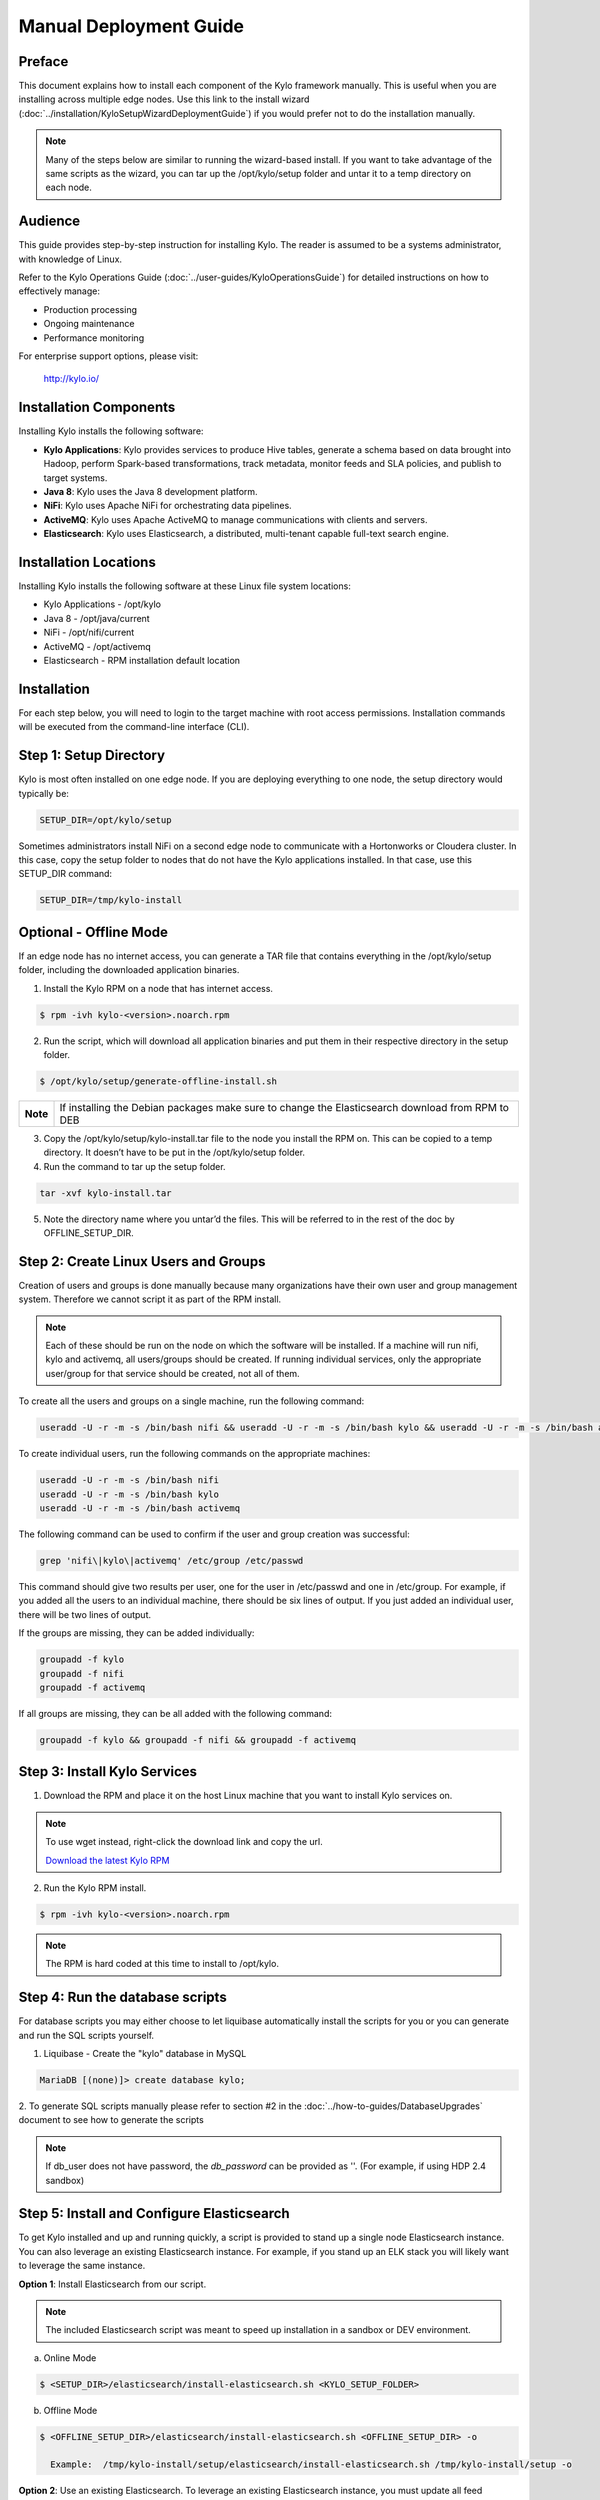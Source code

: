 
=======================
Manual Deployment Guide
=======================

Preface
=======

This document explains how to install each component of the Kylo framework
manually. This is useful when you are installing across multiple
edge nodes. Use this link to the install wizard (:doc:`../installation/KyloSetupWizardDeploymentGuide`)
if you would prefer not to do the installation manually.

.. note:: Many of the steps below are similar to running the wizard-based install. If you want to take advantage of the same scripts as the wizard, you can tar up the /opt/kylo/setup folder and untar it to a temp directory on each node.

Audience
========

This guide provides step-by-step instruction for installing Kylo.
The reader is assumed to be a systems administrator, with knowledge of Linux.

Refer to the Kylo Operations Guide (:doc:`../user-guides/KyloOperationsGuide`) for detailed
instructions on how to effectively manage:

- Production processing

- Ongoing maintenance

- Performance monitoring

For enterprise support options, please visit:

    `http://kylo.io/ <http://kylo.io/>`__

Installation Components
=======================

Installing Kylo installs the following software:

-  **Kylo Applications**: Kylo provides services to produce Hive tables, generate a schema based on data brought into Hadoop, perform Spark-based transformations, track metadata, monitor feeds and SLA policies, and publish to target systems.

-  **Java 8**: Kylo uses the Java 8 development platform.

-  **NiFi**: Kylo uses Apache NiFi for orchestrating data pipelines.

-  **ActiveMQ**: Kylo uses Apache ActiveMQ to manage communications with clients and servers.

-  **Elasticsearch**: Kylo uses Elasticsearch, a distributed, multi-tenant capable full-text search engine.

Installation Locations
======================

Installing Kylo installs the following software at these Linux file
system locations:

-  Kylo Applications - /opt/kylo

-  Java 8 - /opt/java/current

-  NiFi - /opt/nifi/current

-  ActiveMQ - /opt/activemq

-  Elasticsearch - RPM installation default location

Installation
============

For each step below, you will need to login to the target machine with root
access permissions. Installation commands will be executed from the
command-line interface (CLI).

Step 1: Setup Directory
=======================

Kylo is most often installed on one edge node. If you are deploying
everything to one node, the setup directory would typically be:

.. code-block:: properties

    SETUP_DIR=/opt/kylo/setup

Sometimes administrators install NiFi on a second edge node to communicate with a Hortonworks or Cloudera cluster. In this case, copy
the setup folder to nodes that do not have the Kylo applications installed. In that case, use this SETUP_DIR command:

.. code-block:: properties

    SETUP_DIR=/tmp/kylo-install

Optional - Offline Mode
=======================

If an edge node has no internet access, you can generate a TAR file that contains everything in the /opt/kylo/setup folder, including the
downloaded application binaries.

1. Install the Kylo RPM on a node that has internet access.

.. code-block:: shell

    $ rpm -ivh kylo-<version>.noarch.rpm
..

2. Run the script, which will download all application binaries and put them in their respective directory in the setup folder.

.. code-block:: shell

    $ /opt/kylo/setup/generate-offline-install.sh
..

+------------+-------------------------------------------------------------------------------------------------------+
| **Note**   | If installing the Debian packages make sure to change the Elasticsearch download from RPM to DEB      |
+------------+-------------------------------------------------------------------------------------------------------+


3. Copy the /opt/kylo/setup/kylo-install.tar file to the node you install the RPM on. This can be copied to a temp directory. It doesn’t have to be put in the /opt/kylo/setup folder.

4. Run the command to tar up the setup folder.

.. code-block:: shell

    tar -xvf kylo-install.tar
..

5. Note the directory name where you untar’d the files. This will be referred to in the rest of the doc by OFFLINE_SETUP_DIR.


Step 2: Create Linux Users and Groups
=====================================

Creation of users and groups is done manually because many organizations have their own user and group management system. Therefore we cannot script it as part of the RPM install.

.. note:: Each of these should be run on the node on which the software will be installed. If a machine will run nifi, kylo and activemq, all users/groups should be created. If running individual services, only the appropriate user/group for that service should be created, not all of them. 

To create all the users and groups on a single machine, run the following command:

.. code-block:: shell

    useradd -U -r -m -s /bin/bash nifi && useradd -U -r -m -s /bin/bash kylo && useradd -U -r -m -s /bin/bash activemq

..

To create individual users, run the following commands on the appropriate machines:

.. code-block:: shell

  useradd -U -r -m -s /bin/bash nifi
  useradd -U -r -m -s /bin/bash kylo
  useradd -U -r -m -s /bin/bash activemq

..

The following command can be used to confirm if the user and group creation was successful:

.. code-block:: shell

  grep 'nifi\|kylo\|activemq' /etc/group /etc/passwd
..

This command should give two results per user, one for the user in /etc/passwd and one in /etc/group. For example, if you added all the users to an individual machine, there should be six lines of output. If you just added an individual user, there will be two lines of output.

If the groups are missing, they can be added individually:

.. code-block:: shell

   groupadd -f kylo
   groupadd -f nifi
   groupadd -f activemq
..

If all groups are missing, they can be all added with the following command:

.. code-block:: shell

  groupadd -f kylo && groupadd -f nifi && groupadd -f activemq
..

Step 3: Install Kylo Services
=============================

1. Download the RPM and place it on the host Linux machine that you want to install Kylo services on.

.. note:: To use wget instead, right-click the download link and copy the url.

    `Download the latest Kylo RPM <http://bit.ly/2r4P47A>`__


2. Run the Kylo RPM install.

.. code-block:: shell

    $ rpm -ivh kylo-<version>.noarch.rpm
..

.. note:: The RPM is hard coded at this time to install to /opt/kylo.

Step 4: Run the database scripts
================================

For database scripts you may either choose to let liquibase automatically install the scripts for you or you can generate and run the SQL scripts yourself.

1. Liquibase - Create the "kylo" database in MySQL

.. code-block:: shell

    MariaDB [(none)]> create database kylo;
..


2. To generate SQL scripts manually
please refer to section #2 in the :doc:`../how-to-guides/DatabaseUpgrades` document to see how to generate the scripts


.. note:: If db_user does not have password, the *db_password* can be provided as ''. (For example, if using HDP 2.4 sandbox)

Step 5: Install and Configure Elasticsearch
===========================================

To get Kylo installed and up and running quickly, a script is provided
to stand up a single node Elasticsearch instance. You can also leverage
an existing Elasticsearch instance. For example, if you stand up an ELK
stack you will likely want to leverage the same instance.

**Option 1**: Install Elasticsearch from our script.

.. note:: The included Elasticsearch script was meant to speed up installation in a sandbox or DEV environment.

a. Online Mode

.. code-block:: shell

        $ <SETUP_DIR>/elasticsearch/install-elasticsearch.sh <KYLO_SETUP_FOLDER>

..

b. Offline Mode

.. code-block:: shell

        $ <OFFLINE_SETUP_DIR>/elasticsearch/install-elasticsearch.sh <OFFLINE_SETUP_DIR> -o

          Example:  /tmp/kylo-install/setup/elasticsearch/install-elasticsearch.sh /tmp/kylo-install/setup -o

..


**Option 2**: Use an existing Elasticsearch.
To leverage an existing Elasticsearch instance, you must update all feed templates that you created with the correct Elasticsearch URL.You can do this by going to the "Additional Properties" tab for that feed. If you added any reusable flow templates you will need to modify the Elasticsearch processors in NiFI.

.. note:: Tip: To test that Elasticsearch is running type "curl localhost:9200". You should see a JSON response.

Step 6: Install ActiveMQ
========================

Another script has been provided to stand up a single node ActiveMQ
instance. You can also leverage an existing ActiveMQ instance.

**Option 1**: Install ActiveMQ from the script

.. note:: The included ActiveMQ script was meant to speed up installation in a sandbox or DEV environment. It is not a production ready configuration.

a. Online Mode

.. code-block:: shell

        $ <SETUP_DIR>/activemq/install-activemq.sh <INSTALLATION_FOLDER> <LINUX_USER> <LINUX_GROUP>

..

b. Offline Mode

.. code-block:: shell

        $ <OFFLINE_SETUP_DIR>/activemq/install-activemq.sh <INSTALLATION_FOLDER> <LINUX_USER> <LINUX_GROUP> <OFFLINE_SETUP_DIR> -o

       Example: /tmp/kylo-install/setup/activemq/install-activemq.sh /opt/activemq activemq activemq /tmp/kylo-install/setup -o

..

.. note:: If installing on a different node than NiFi and kylo-services you will need to update the following properties

.. code-block:: shell

           1. /opt/nifi/ext-config/config.properties

                 spring.activemq.broker-url
                 (Perform this configuration update after installing NiFi, which is step 9 in this guide)

           2. /opt/kylo/kylo-services/conf/application.properties

                 jms.activemq.broker.url
                 (By default, its value is tcp://localhost:61616)
..

**Option 2**: Leverage an existing ActiveMQ instance

Update the below properties so that NiFI and kylo-services can communicate with the existing server.

.. code-block:: shell

   1. /opt/nifi/ext-config/config.properties

        spring.activemq.broker-url

   2. /opt/kylo/kylo-services/conf/application.properties

        jms.activemq.broker.url

..

**Installing on SUSE**

The deployment guide currently addresses installation in a Red Hat based environment. There are a couple of issues installing Elasticsearch and ActiveMQ on SUSE. Below are some instructions on how to install these two on SUSE.

-  **ActiveMQ**

When installing ActiveMQ, you might see the following error:

.. warning:: ERROR: Configuration variable JAVA_HOME or JAVACMD is not defined correctly. (JAVA_HOME='', JAVACMD='java')

This indicates that ActiveMQ isn’t properly using Java as it is set in the system. To fix this issue, use the following steps to set the JAVA_HOME directly:

1. Edit /etc/default/activemq and set JAVA_HOME at the bottom.

.. code-block:: properties

    JAVA_HOME=<location_of_java_home>

..

2. Restart ActiveMQ

.. code-block:: shell

    $ service activemq restart
..

-  **Elasticsearch**

RPM installation isn’t supported on SUSE. To work around this issue, we created a custom init.d service script and wrote up a manual procedure to install Elasticsearch on a single node.

    |Install_Elasticsearch_Link|


We have created a service script to make it easy to start and stop Elasticsearch, as well as leverage chkconfig to automatically start Elasticsearch when booting up the machine. Below are the instructions on how we installed Elasticsearch on a SUSE box.

.. code-block:: shell

    1. Make sure Elasticsearch service user/group exists

    2. mkdir /opt/elasticsearch

    3. cd /opt/elasticsearch

    4. mv /tmp/elasticsearch-2.3.5.tar.gz

    5. tar -xvf elasticsearch-2.3.5.tar.gz

    6. rm elasticsearch-2.3.5.tar.gz

    7. ln -s elasticsearch-2.3.5 current

    8. cp elasticsearch.yml elasticsearch.yml.orig

    9. Modify elasticsearch.yml if you want to change the cluster name. The standard Kylo installation scripts have this file in directory: /opt/kylo/setup/elasticsearch

    10. chown -R elasticsearch:elasticsearch /opt/elasticsearch/

    11. Uncomment and set the JAVA_HOME on line 44 of the file: /opt/kylo/setup/elasticsearch/init.d/sles/elasticsearch

    12. vi /etc/init.d/elasticsearch - paste in the values from /opt/kylo/setup/elasticsearch/init.d/sles/elasticsearch

    13. chmod 755 /etc/init.d/elasticsearch

    14. chkconfig elasticsearch on

    15. service elasticsearch start

..

Step 7: Install Java 8
======================

.. note:: If you are installing NiFi and the kylo services on two separate nodes, you may need to perform this step on each node.

There are 3 scenarios for configuring the applications with Java 8.

**Scenario 1**: Java 8 is installed on the system and is already in the classpath.

In this case you need to remove the default JAVA_HOME used as part of the install. Run the following script:

.. code-block:: shell

    For kylo-ui and kylo-services
    $ <SETUP_DIR>/java/remove-default-kylo-java-home.sh

To test this you can look at each file referenced in the scripts for kylo-ui and kylo-services to validate the 2 lines setting and exporting the JAVA_HOME are gone.

**Scenario 2**: Install Java in the default /opt/java/current location.

.. note:: You can modify and use the following script to unstall Java 8:

..

    **Online Mode**

.. code-block:: shell

         $ <SETUP_DIR>/java/install-java8.sh

..

    **Offline Mode**

.. code-block:: shell

         $ <OFFLINE_SETUP_DIR>/java/install-java8.sh  <KYLO_HOME_DIR> <OFFLINE_SETUP_DIR> -o

         Example: /tmp/kylo-install/setup/java/install-java8.sh  /opt/kylo /tmp/kylo-install/setup -o

..

**Scenario 3**: Java 8 is installed on the node, but it’s not in the default JAVA_HOME path.

If you already have Java 8 installed, and want to reference that installation, there is a script to remove the existing path and another script to set the new path for the kylo apps.

.. code-block:: shell

        For kylo-ui and kylo-services
        $ /opt/kylo/setup/java/remove-default-kylo-java-home.sh <KYLO_HOME>
        $ /opt/kylo/setup/java/change-kylo-java-home.sh <JAVA_HOME> <KYLO_HOME>

Step 8: Install Java Cryptographic Extension
============================================

The Java 8 install script above will automatically download and install the `Java Cryptographic Extension <http://www.oracle.com/technetwork/java/javase/downloads/jce8-download-2133166.html>`__.
This extension is required to allow encrypted property values in the Kylo configuration files. If you already have a Java 8 installed on the
system, you can install the Java Cryptographic Extension by running the following script:

.. code-block:: shell

    $ <SETUP_DIR>/java/install-java-crypt-ext.sh <PATH_TO_JAVA_HOME>

This script downloads the extension zip file and extracts the replacement jar files into the JRE security directory ($JAVA_HOME/jre/lib/security). It will first make backup copies of the original jars it is replacing.

Step 9: Install NiFi
====================

You can leverage an existing NiFi installation or follow the steps in the setup directory that are used by the wizard.

.. note:: Note that Java 8 is required to run NiFi with our customizations. Make sure Java 8 is installed on the node.

**Option 1**: Install NiFi from our scripts.

This method downloads and installs NiFi, and also installs and configures the Kylo-specific libraries. This instance of NiFi is configured to store persistent data outside of the NiFi installation folder in /opt/nifi/data. This makes it easy to upgrade since you can change the version of NiFi without migrating data out of the old version.

a. Install NiFi in either online or offline mode:

  **Online Mode**

.. code-block:: shell

          $ <SETUP_DIR>/nifi/install-nifi.sh <NIFI_BASE_FOLDER> <NIFI_LINUX_USER> <NIFI_LINUX_GROUP>

..

    **Offline Mode**

.. code-block:: shell

          $ <OFFLINE_SETUP_DIR>/nifi/install-nifi.sh  <NIFI_BASE_FOLDER> <NIFI_LINUX_USER> <NIFI_LINUX_GROUP> <OFFLINE_SETUP_DIR> -o

..

b. Update JAVA_HOME (default is /opt/java/current).

.. code-block:: shell

          $ <SETUP_DIR>/java/change-nifi-java-home.sh <JAVA_HOME> <NIFI_BASE_FOLDER>/current

..

c. Install Kylo specific components.

.. code-block:: shell

          $ <SETUP_DIR>/nifi/install-kylo-components.sh <NIFI_BASE_FOLDER> <KYLO_HOME> <NIFI_LINUX_USER> <NIFI_LINUX_GROUP>

..

**Option 2**: Leverage an existing NiFi instance

In some cases you may want to leverage separate instances of NiFi or Hortonworks Data Flow. Follow the steps below to include the Kylo resources.

.. note:: If Java 8 isn't being used for the existing instance, then you will be required to change it.

1.  Copy the <SETUP_DIR>/nifi/kylo-*.nar and kylo-spark-*.jar files to the node NiFi is running on. If it’s on the same node you can skip this step.

2.  Shutdown the NiFi instance.

3.  Create folders for the jar files. You may choose to store the jars in another location if you want.

.. code-block:: shell

           $ mkdir -p <NIFI_HOME>/kylo/lib

..

4.  Copy the kylo-\*.nar files to the <NIFI_HOME>/kylo/lib directory.

..

5.  Create a directory called "app" in the <NIFI_HOME>/kylo/lib directory.

.. code-block:: shell

           $ mkdir <NIFI_HOME>/kylo/lib/app

..

6.  Copy the kylo-spark-\*.jar files to the <NIFI_HOME>/kylo/lib/app directory.

..

7.  Create symbolic links for all of the .NARs and .JARs. Below is an example of how to create it for one NAR file and one JAR file. At the time of this writing there are eight NAR files and three spark JAR files.

.. code-block:: shell

           $ ln -s <NIFI_HOME>/kylo/lib/kylo-nifi-spark-nar-*.nar <NIFI_HOME>/lib/kylo-nifi-spark-nar.nar

           $ ln -s <NIFI_HOME>/kylo/lib/app/kylo-spark-interpreter-*-jar-with-dependencies.jar
                     <NIFI_HOME>/lib/app/kylo-spark-interpreter-jar-with-dependencies.jar

..

8.  Modify <NIFI_HOME>/conf/nifi.properties and update the port NiFi runs on.

.. code-block:: shell

           nifi.web.http.port=8079
..

.. note:: If you decide to leave the port number set to the current value, you must update the "nifi.rest.port" property in the kylo-services application.properties file.

9.  There is a controller service that requires a MySQL database connection. You will need to copy the driver jar to a location on the NiFi node. The pre-defined templates have the default location set to /opt/nifi/mysql.

           1. Create a folder to store the driver jar in.

           2. Copy the /opt/kylo/kylo-services/lib/mariadb-java-client-<version>.jar to the folder in step #1.

           3. If you created a folder name other than the /opt/nifi/mysql default folder you will need to update the "MySQL" controller service and set the new location. You can do this by logging into NiFi and going to the Controller Services section at root process group level.

10.  Create an ext-config folder to provide JMS information and location of cache to store running feed flowfile data if NiFi goes down.

.. note:: Right now the plugin is hard coded to use the /opt/nifi/ext-config directory to load the properties file.

Configure the ext-config folder
-------------------------------

1. Create the folder.

.. code-block:: shell

                  $ mkdir /opt/nifi/ext-config
..

2. Copy the /opt/kylo/setup/nifi/config.properties file to the /opt/nifi/ext-config folder.

3. Change the ownership of the above folder to the same owner that nifi runs under. For example, if nifi runs as the "nifi" user:

.. code-block:: shell

                  $ chown -R nifi:users /opt/nifi

..

11.  Create an activemq folder to provide JARs required for the JMS processors.

Configure the activemq folder
-----------------------------

1. Create the folder.

.. code-block:: shell

                $ mkdir /opt/nifi/activemq

..

2. Copy the /opt/kylo/setup/nifi/activemq/\*.jar files to the /opt/nifi/activemq folder.

.. code-block:: shell

                $ cp /opt/kylo/setup/nifi/activemq/*.jar /opt/nifi/activemq

..

3. Change the ownership of the folder to the same owner that nifi runs under. For example, if nifi runs as the "nifi" user:

.. code-block:: shell

                  $ chown -R nifi:users /opt/nifi/activemq

..

OPTIONAL: The /opt/kylo/setup/nifi/install-kylo-components.sh contains steps to install NiFi as a service so that NiFi can startup automatically if you restart the node. This might be useful to add if it doesn't already exist for the NiFi instance.

Step 10: Set Permissions for HDFS
=================================

This step is required on the node that NiFi is installed on to set the
correct permissions for the "nifi" user to access HDFS.

1. NiFi Node - Add nifi user to the HDFS supergroup or the group defined in hdfs-site.xml, for example:

   **Hortonworks (HDP)**

.. code-block:: shell

        $ usermod -a -G hdfs nifi

..

    **Cloudera (CDH)**

.. code-block:: shell

        $ groupadd supergroup
        # Add nifi and hdfs to that group:
        $ usermod -a -G supergroup nifi
        $ usermod -a -G supergroup hdfs

..

.. note:: If you want to perform actions as a root user in a development environment, run the below command.

.. code-block:: shell

        $ usermod -a -G supergroup root

..

2. kylo-services node - Add kylo user to the HDFS supergroup or the group defined in hdfs-site.xml, for example:

   **Hortonworks (HDP)**

.. code-block:: shell

        $ usermod -a -G hdfs kylo

..

    **Cloudera (CDH)**

.. code-block:: shell

        $ groupadd supergroup
        # Add nifi and hdfs to that group:
        $ usermod -a -G supergroup hdfs

..

.. note:: If you want to perform actions as a root user in a development environment run the below command.

.. code-block:: shell

        $ usermod -a -G supergroup root

..

3. For Clusters:

   In addition to adding the nifi and kylo users to the supergroup on the edge node you also need to add the users/groups to the **NameNodes** on a cluster.

   **Hortonworks (HDP)**

.. code-block:: shell

        $ useradd kylo

        $ useradd nifi

        $ usermod -G hdfs nifi

        $ usermod -G hdfs kylo

..

    **Cloudera (CDH)** - <Fill me in after testing >

Step 11: Create a dropzone folder on the edge node for file ingest
==================================================================

Perform the following step on the node on which NiFI is installed:

.. code-block:: shell

    $ mkdir -p /var/dropzone

    $ chown nifi /var/dropzone

..

.. note:: Files should be copied into the dropzone such that user nifi can read and remove. Do not copy files with permissions set as root.

Complete this step for Cloudera installations ONLY
--------------------------------------------------

<Fill me in after testing Cloudera-specific configuration file changes>

Step 12: (Optional) Edit the Properties Files
=============================================

If required for any specific customization, edit the properties files for Kylo services:

.. code-block:: shell

    $ vi /opt/kylo/kylo-services/conf/application.properties

    $ vi /opt/kylo/kylo-ui/conf/application.properties

..


Step 13: Final Step: Start the 3 Kylo Services
==============================================

.. code-block:: shell

    $ /opt/kylo/start-kylo-apps.sh

At this point all services should be running. Verify by running:

.. code-block:: shell

    $ /opt/kylo/status-kylo-apps.sh
..

.. |Install_Elasticsearch_Link| raw:: html

    <a href="https://www.elastic.co/support/matrix" target="_blank">Install_Elasticsearch</a>

